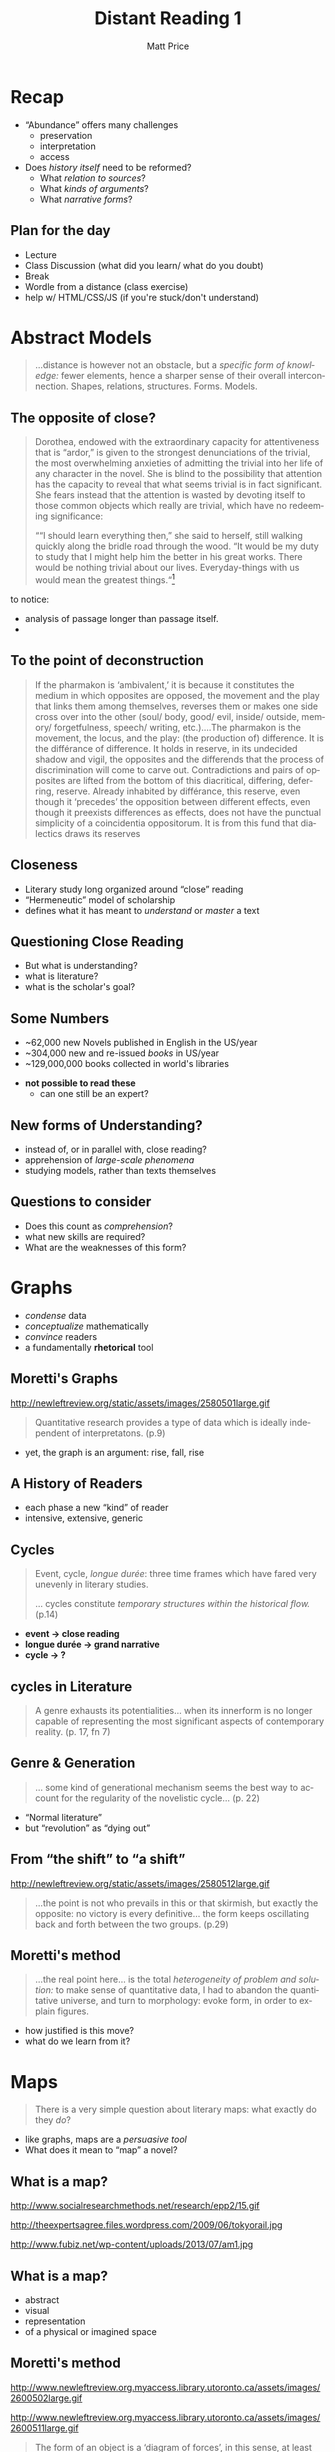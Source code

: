 #+OPTIONS: ':t *:t -:t ::t <:t H:3 \n:nil ^:t arch:headline author:t
#+OPTIONS: c:nil creator:nil d:(not "LOGBOOK") date:t e:t email:nil
#+OPTIONS: f:t inline:t num:nil p:nil pri:nil prop:nil stat:t tags:t
#+OPTIONS: tasks:t tex:t timestamp:t title:t toc:nil todo:t |:t 
#+TITLE: Distant Reading 1
#+AUTHOR: Matt Price
#+EMAIL: matt@osskil
#+LANGUAGE: en
#+SELECT_TAGS: export
#+EXCLUDE_TAGS: noexport
#+CREATOR: Emacs 25.0.50.1 (Org mode 8.3beta)
#+OPTIONS: reveal_center:t reveal_control:t reveal_height:-1
#+OPTIONS: reveal_history:nil reveal_keyboard:t reveal_mathjax:nil
#+OPTIONS: reveal_overview:t reveal_progress:t
#+OPTIONS: reveal_rolling_links:nil reveal_slide_number:t
#+OPTIONS: reveal_title_slide:t reveal_width:-1 reveal_hlevel:1 
#+REVEAL_MARGIN: 0.1
#+REVEAL_MIN_SCALE: -1
#+REVEAL_MAX_SCALE: 1
#+REVEAL_TRANS: default
#+REVEAL_SPEED: default


* Recap
#+ATTR_REVEAL: :frag (appear appear appear)
- "Abundance" offers many challenges
  - preservation
  - interpretation
  - access
- Does /history itself/ need to be reformed?
  - What /relation to sources/?
  - What /kinds of arguments/?
  - What /narrative forms/?

** Plan for the day
- Lecture
- Class Discussion (what did you learn/ what do you doubt)
- Break
- Wordle from a distance (class exercise)
- help w/ HTML/CSS/JS (if you're stuck/don't understand) 

* Abstract Models
#+BEGIN_QUOTE
...distance is however not an obstacle, but a /specific form of knowledge:/ fewer elements, hence a sharper sense of their overall interconnection. Shapes, relations, structures. Forms. Models. 
#+END_QUOTE
** The opposite of close?
#+BEGIN_QUOTE
 Dorothea, endowed with the extraordinary capacity for attentiveness that is “ardor,” is given to the strongest denunciations of the trivial, the most overwhelming anxieties of admitting the trivial into her life of any character in the novel. She is blind to the possibility that attention has the capacity to reveal that what seems trivial is in fact significant. She fears instead that the attention is wasted by devoting itself to those common objects which really are trivial, which have no redeeming significance: 

"“I should learn everything then,” she said to herself, still walking quickly along the bridle road through the wood. “It would be my duty to study that I might help him the better in his great works. There would be nothing trivial about our lives. Everyday-things with us would mean the greatest things."[fn:1]
#+END_QUOTE

#+BEGIN_NOTES
to notice:
- analysis of passage longer than passage itself.
- 
#+END_NOTES
** To the point of deconstruction
#+BEGIN_QUOTE
If the pharmakon is ‘ambivalent,’ it is because it constitutes the medium in which opposites are opposed, the movement and the play that links them among themselves, reverses them or makes one side cross over into the other (soul/ body, good/ evil, inside/ outside, memory/ forgetfulness, speech/ writing, etc.).…The pharmakon is the movement, the locus, and the play: (the production of) difference. It is the différance of difference. It holds in reserve, in its undecided shadow and vigil, the opposites and the differends that the process of discrimination will come to carve out. Contradictions and pairs of opposites are lifted from the bottom of this diacritical, differing, deferring, reserve. Already inhabited by différance, this reserve, even though it ‘precedes’ the opposition between different effects, even though it preexists differences as effects, does not have the punctual simplicity of a coincidentia oppositorum. It is from this fund that dialectics draws its reserves
#+END_QUOTE
** Closeness
#+ATTR_REVEAL: :frag (appear appear appear)
- Literary study long organized around "close" reading
- "Hermeneutic" model of scholarship
- defines what it has meant to /understand/ or /master/ a text
** Questioning Close Reading
- But what is understanding?
- what is literature?
- what is the scholar's goal?
#+BEGIN_NOTES

#+END_NOTES
** Some Numbers
- ~62,000 new Novels published in English in the US/year
- ~304,000 new and re-issued /books/ in US/year
- ~129,000,000 books collected in world's libraries
#+ATTR_REVEAL: :frag (appear)
- *not possible to read these*
  - can one still be an expert?
** New forms of Understanding?
- instead of, or in parallel with, close reading?
- apprehension of /large-scale phenomena/
- studying models, rather than texts themselves
** Questions to consider
- Does this count as /comprehension/?
- what new skills are required?
- What are the weaknesses of this form?

* Graphs
#+ATTR_HTML: :style float:left;
[[https://seeingcomplexity.files.wordpress.com/2011/02/william_playfair_graph.jpg]]
#+ATTR_HTML: :style float:left;
#+ATTR_REVEAL: :frag (appear appear appear appear)
- /condense/ data
- /conceptualize/ mathematically
- /convince/ readers
- a fundamentally *rhetorical* tool
** Moretti's Graphs
http://newleftreview.org/static/assets/images/2580501large.gif
#+BEGIN_QUOTE
Quantitative research provides a type of data which is ideally independent of interpretatons. (p.9)
#+END_QUOTE
- yet, the graph is an argument:  rise, fall, rise
** A History of Readers
[[http://sandbox.hackinghistory.ca/assets/images/DH/three-rises-novel-colored.gif]]
- each phase a new "kind" of reader
- intensive, extensive, generic
** Cycles
#+BEGIN_QUOTE
Event, cycle, /longue durée/: three time frames which have fared very unevenly in literary studies.

... cycles constitute /temporary structures within the historical flow./ (p.14)
#+END_QUOTE
- *event \rarr close reading*
- *longue durée \rarr grand narrative*
- *cycle \rarr ?*
** cycles in Literature
[[http://sandbox.hackinghistory.ca/assets/images/DH/genres-colored.gif]]
#+BEGIN_QUOTE
A genre exhausts its potentialities... when its innerform is no longer capable of representing the most significant aspects of contemporary reality. (p. 17, fn 7)
#+END_QUOTE
** Genre & Generation
#+BEGIN_QUOTE
... some kind of generational mechanism seems the best way to account for the regularity of the novelistic cycle... (p. 22)
#+END_QUOTE
- "Normal literature"
- but "revolution" as "dying out"
** From "the shift" to "a shift"
http://newleftreview.org/static/assets/images/2580512large.gif
#+BEGIN_QUOTE
...the point is not who prevails in this or that skirmish, but exactly the opposite: no victory is every definitive... the form keeps oscillating back and forth between the two groups. (p.29)
#+END_QUOTE
** Moretti's method
#+BEGIN_QUOTE
...the real point here... is the total /heterogeneity of problem and solution:/ to make sense of quantitative data, I had to abandon the quantitative universe, and turn to morphology: evoke form, in order to explain figures.
#+END_QUOTE
- how justified is this move?
- what do we learn from it? 
* Maps
#+BEGIN_QUOTE
There is a very simple question about literary maps: what exactly do they /do/?
#+END_QUOTE
- like graphs, maps are a /persuasive tool/
- What does it mean to "map" a novel?
** What is a map?
#+ATTR_HTML: :style float:left; max-height:320px;
http://www.socialresearchmethods.net/research/epp2/15.gif
#+ATTR_HTML: :style float:left; max-height:320px;  max-width:49%
http://theexpertsagree.files.wordpress.com/2009/06/tokyorail.jpg
#+ATTR_HTML: :style float:left; max-height:320px; max-width:49%
http://www.fubiz.net/wp-content/uploads/2013/07/am1.jpg
** What is a map?
#+ATTR_REVEAL: :frag (appear appear appear appear)
- abstract
- visual
- representation
- of a physical or imagined space
** Moretti's method
#+ATTR_HTML: :style float:left; max-width:49%
http://www.newleftreview.org.myaccess.library.utoronto.ca/assets/images/2600502large.gif 
#+ATTR_HTML: :style float:left; max-width:49%
http://www.newleftreview.org.myaccess.library.utoronto.ca/assets/images/2600511large.gif
#+BEGIN_QUOTE
The form of an object is a 'diagram of forces', in this sense, at least that from it we can... deduce the forces that ... have acted upon it. (p.57)
#+END_QUOTE
** /Our Village/
#+BEGIN_QUOTE
In the 1824 volume... the vilage was the undisputed centre of the surrounding countryside: the centripetal effects of the force "from within" were omnipresent, while the force "from without" was nowhere to be seen. (p. 57)

Two collections later, in 1828, the village's gravitation field is already weaker...  Something is wrong with the force from within, but as no counter-force challenges it yet, the basic pattern... remains in place.  But by 1832... the village's centripetal force is reduced to nothing, and the bulk of the book moves away... (p. 58-59)
#+END_QUOTE
** /Our Village/ -- Extremes
#+ATTR_HTML: :style float:left; max-height:400px; max-width:49%
http://www.newleftreview.org.myaccess.library.utoronto.ca/assets/images/2600502large.gif 
#+ATTR_HTML: :style float:left; max-height:400px; max-width:49%
http://www.newleftreview.org.myaccess.library.utoronto.ca/assets/images/2600512large.gif
** Modelling the text
- *reduce* text to the model
- *presume* that sociological factors are determinative
- *sustain* focus on form ("a quantitative history of literature is also a profoundly formalist one" -p.25, fn 14)
- *interpret* model in light of theories
* Summary: Moretti and History
- *labor-intensive* quantification of sources
- *glossing over* problems of quantification
- *continued reliance* on expert opinion -- but how is that expertise to be cultivated? 
* Tools for Distant Reading: the wordle
#+ATTR_HTML: :style float:left; max-height:400px; max-width:49%
http://www.themacroscope.org/wp-content/uploads/2013/10/Fig-2-CCF.png
#+ATTR_HTML: :style float:left; max-height:400px; max-width:49%
http://www.themacroscope.org/wp-content/uploads/2013/10/Fig-3-CCF.png
- what do and don't we know? 
* Exercise: build a wordle [fn:2]

* Footnotes

[fn:2]Stolen from http://f14tot.ryancordell.org/2014/10/15/lab-8-distant-reading/ 

[fn:1] From Owen Boynton, /Middlemarch/, Pastoral, and the Waste of Attention  (http://litimag.oxfordjournals.org.myaccess.library.utoronto.ca/content/16/3/275.full)
